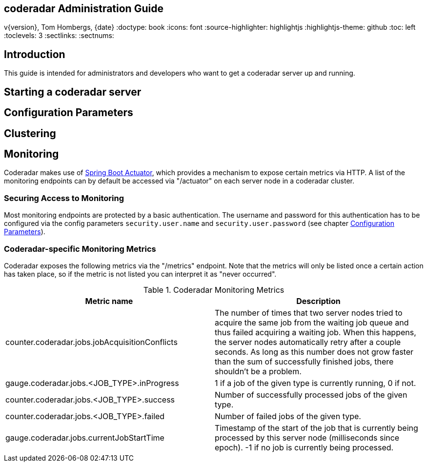 == coderadar Administration Guide
v{version}, Tom Hombergs, {date}
:doctype: book
:icons: font
:source-highlighter: highlightjs
:highlightjs-theme: github
:toc: left
:toclevels: 3
:sectlinks:
:sectnums:

[introduction]
== Introduction

This guide is intended for administrators and developers who want to get a coderadar server up and running.

== Starting a coderadar server

== Configuration Parameters

== Clustering

== Monitoring

Coderadar makes use of http://docs.spring.io/spring-boot/docs/current-SNAPSHOT/reference/htmlsingle/#production-ready[Spring Boot Actuator],
which provides a mechanism to expose certain metrics via HTTP. A list of the monitoring endpoints can by default be accessed via
"/actuator" on each server node in a coderadar cluster.

=== Securing Access to Monitoring
Most monitoring endpoints are protected by a basic authentication. The username and password for this authentication
has to be configured via the config parameters `security.user.name` and `security.user.password` (see chapter <<Configuration Parameters>>).

=== Coderadar-specific Monitoring Metrics

Coderadar exposes the following metrics via the "/metrics" endpoint. Note that the metrics will only be listed
once a certain action has taken place, so if the metric is not listed you can interpret it as "never occurred".

.Coderadar Monitoring Metrics
|===
|Metric name |Description

| counter.coderadar.jobs.jobAcquisitionConflicts
| The number of times that two server nodes tried to acquire the same job from the waiting job queue and thus
  failed acquiring a waiting job. When this happens, the server nodes automatically retry after a couple seconds.
  As long as this number does not grow faster than the sum of successfully finished jobs, there shouldn't be
  a problem.

| gauge.coderadar.jobs.<JOB_TYPE>.inProgress
| 1 if a job of the given type is currently running, 0 if not.

| counter.coderadar.jobs.<JOB_TYPE>.success
| Number of successfully processed jobs of the given type.

| counter.coderadar.jobs.<JOB_TYPE>.failed
| Number of failed jobs of the given type.

| gauge.coderadar.jobs.currentJobStartTime
| Timestamp of the start of the job that is currently being processed by this server node (milliseconds since epoch).
  -1 if no job is currently being processed.

|===
